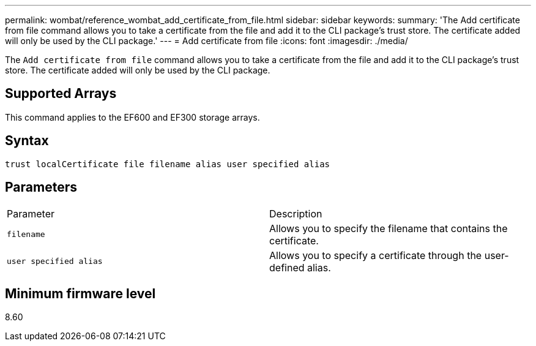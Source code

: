 ---
permalink: wombat/reference_wombat_add_certificate_from_file.html
sidebar: sidebar
keywords: 
summary: 'The Add certificate from file command allows you to take a certificate from the file and add it to the CLI package’s trust store. The certificate added will only be used by the CLI package.'
---
= Add certificate from file
:icons: font
:imagesdir: ./media/

[.lead]
The `Add certificate from file` command allows you to take a certificate from the file and add it to the CLI package's trust store. The certificate added will only be used by the CLI package.

== Supported Arrays

This command applies to the EF600 and EF300 storage arrays.

== Syntax

----
trust localCertificate file filename alias user specified alias
----

== Parameters

|===
| Parameter| Description
a|
`filename`
a|
Allows you to specify the filename that contains the certificate.
a|
`user specified alias`
a|
Allows you to specify a certificate through the user-defined alias.
|===

== Minimum firmware level

8.60

